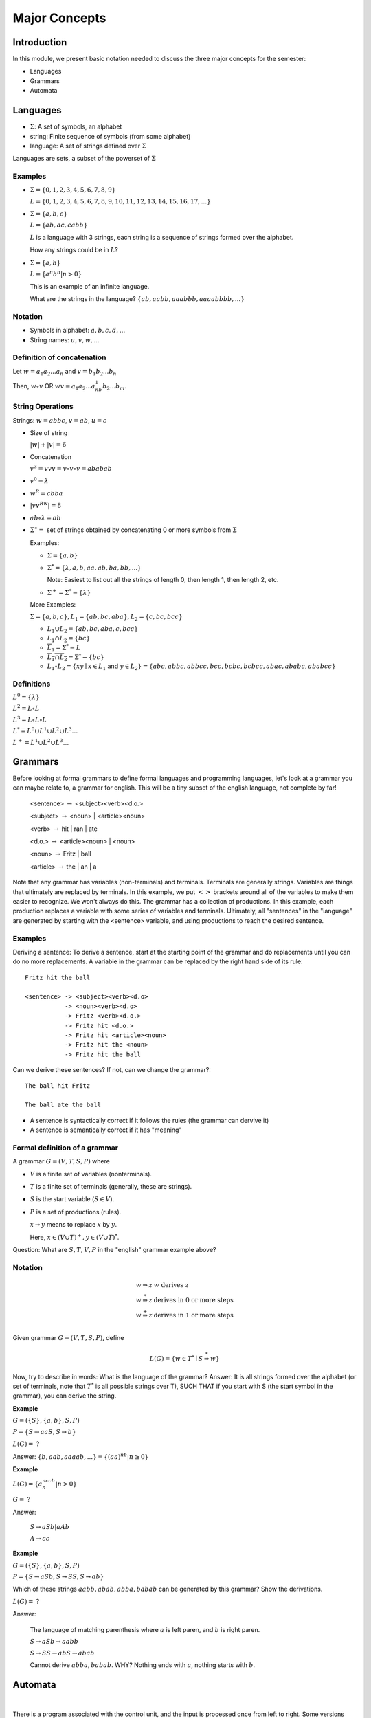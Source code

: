 .. This file is part of the OpenDSA eTextbook project. See
.. http://algoviz.org/OpenDSA for more details.
.. Copyright (c) 2012-2016 by the OpenDSA Project Contributors, and
.. distributed under an MIT open source license.

.. avmetadata::
   :author: Susan Rodger and Cliff Shaffer
   :requires: FL Introduction
   :satisfies: FL Concepts
   :topic: Formal Languages Concepts

Major Concepts
==============

Introduction
------------

In this module, we present basic notation needed to discuss the three
major concepts for the semester:

* Languages
* Grammars
* Automata

Languages
---------

* :math:`\Sigma`: A set of symbols, an alphabet
* string: Finite sequence of symbols (from some alphabet)
* language: A set of strings defined over :math:`\Sigma`

Languages are sets, a subset of the powerset of :math:`\Sigma`

Examples
~~~~~~~~

* :math:`\Sigma = \{0, 1, 2, 3, 4, 5, 6, 7, 8, 9\}`
  
  :math:`L = \{0, 1, 2, 3, 4, 5, 6, 7, 8, 9, 10, 11, 12, 13, 14, 15, 16, 17, ... \}`

* :math:`\Sigma = \{a, b, c\}`

  :math:`L = \{ab, ac, cabb\}`

  :math:`L` is a language with 3 strings, each string is a sequence of
  strings formed over the alphabet.

  How any strings could be in :math:`L`?

* :math:`\Sigma = \{a, b\}`

  :math:`L = \{a^n b^n | n > 0\}`

  This is an example of an infinite language.

  What are the strings in the language? :math:`\{ab, aabb, aaabbb, aaaabbbb, . . .\}`

Notation
~~~~~~~~

* Symbols in alphabet: :math:`a, b, c, d, ...`
* String names: :math:`u,v,w,...`

Definition of concatenation
~~~~~~~~~~~~~~~~~~~~~~~~~~~

Let :math:`w = a_1a_2...a_n` and :math:`v=b_1b_2...b_n`

Then, :math:`w \circ v` OR :math:`wv=a_1a_2...a_nb_1b_2...b_m`.

String Operations
~~~~~~~~~~~~~~~~~

Strings: :math:`w=abbc`, :math:`v=ab`, :math:`u=c`

* Size of string

  :math:`|w| + |v| = 6`

* Concatenation

  :math:`v^3 = vvv = v \circ v \circ v = ababab`

* :math:`v^0 = \lambda`

* :math:`w^R = cbba`

* :math:`|vv^Rw|= 8`

* :math:`ab \circ λ = ab`

* :math:`\Sigma^∗ =` set of strings obtained by concatenating 0 or more
  symbols from :math:`\Sigma`

  Examples:

  * :math:`\Sigma = \{a, b\}`

  * :math:`\Sigma^* = \{\lambda, a, b, aa, ab, ba, bb, ...\}`

    Note: Easiest to list out all the strings of length 0, then length
    1, then length 2, etc.

  * :math:`\Sigma^+ = \Sigma^* - \{\lambda\}`

  More Examples:

  :math:`\Sigma = \{a, b, c\}, L_1=\{ab, bc, aba\}, L_2 = \{c, bc, bcc\}`

  * :math:`L_1 \cup L_2 = \{ab, bc, aba, c, bcc\}`

  * :math:`L_1 \cap L_2 = \{bc\}`

  * :math:`\overline{L_1} = \Sigma{}^{*} - L`

  * :math:`\overline{L_1 \cap L_2} = \Sigma{}^{*} - \{bc\}`

  * :math:`L_1 \circ L_2 = \{xy \mid x \in L_1` and
    :math:`y\in L_2\} = \{abc, abbc, abbcc, bcc, bcbc, bcbcc, abac, ababc, ababcc\}`

Definitions
~~~~~~~~~~~

:math:`L^0 = \{\lambda\}`

:math:`L^2 = L \circ L`

:math:`L^3 = L \circ L \circ L`

:math:`L^{*} = L^0 \cup L^1 \cup L^2 \cup L^3 \ldots`

:math:`L^{+} = L^1 \cup L^2 \cup L^3 \ldots`


Grammars
--------

Before looking at formal grammars to define formal languages and 
programming languages, let's look at a grammar you can maybe relate
to, a grammar for english.
This will be a tiny subset of the english language, not complete by
far!

   <sentence> :math:`\rightarrow` <subject><verb><d.o.>

   <subject> :math:`\rightarrow` <noun> | <article><noun>

   <verb> :math:`\rightarrow` hit | ran | ate

   <d.o.> :math:`\rightarrow` <article><noun> | <noun>

   <noun> :math:`\rightarrow` Fritz | ball

   <article> :math:`\rightarrow` the | an | a

Note that any grammar has variables (non-terminals) and terminals.
Terminals are generally strings.
Variables are things that ultimately are replaced by terminals.
In this example, we put :math:`<>` brackets around all of the
variables to make them easier to recognize.
We won't always do this.
The grammar has a collection of productions.
In this example, each production replaces a variable with some
series of variables and terminals.
Ultimately, all "sentences" in the "language" are generated by
starting with the <sentence> variable, and using productions to reach
the desired sentence.

Examples
~~~~~~~~

Deriving a sentence:
To derive a sentence, start at the starting point of the grammar and
do replacements until you can do no more replacements.
A variable in the grammar can be replaced by the right hand side of
its rule::

   Fritz hit the ball

   <sentence> -> <subject><verb><d.o> 
              -> <noun><verb><d.o>
              -> Fritz <verb><d.o.>
              -> Fritz hit <d.o.>
              -> Fritz hit <article><noun>
              -> Fritz hit the <noun>
              -> Fritz hit the ball

Can we derive these sentences? If not, can we change the grammar?::

   The ball hit Fritz

   The ball ate the ball

* A sentence is syntactically correct if it follows the rules
  (the grammar can dervive it)

* A sentence is semantically correct if it has "meaning"


Formal definition of a grammar
~~~~~~~~~~~~~~~~~~~~~~~~~~~~~~

A grammar :math:`G = (V, T, S, P)` where

* :math:`V` is a finite set of variables (nonterminals).
* :math:`T` is a finite set of terminals (generally, these are strings).
* :math:`S` is the start variable (:math:`S \in V`).
* :math:`P` is a set of productions (rules).

  :math:`x \rightarrow y` means to replace :math:`x` by :math:`y`.

  Here, :math:`x \in (V \cup T)^+, y \in (V \cup T)^*`.

.. TODO::
   :type: Question

   Is this really correct? In this example, x is a single
   non-terminal.
   In general, we can't have just a terminal on the left side, can we?
   Later, more complicated grammars might have a series of things on
   the left side with suitable restrictions. Do we want to bring that
   up here?


Question: What are :math:`S, T, V, P` in the "english" grammar example above?


Notation
~~~~~~~~

.. math::

   \begin{array}{ll}
     w \Rightarrow z & w\ \mbox{derives}\ z\\
     w \stackrel{*}{\Rightarrow} z & \mbox{derives in 0 or more steps}\\
     w \stackrel{+}{\Rightarrow} z & \mbox{derives in 1 or more steps}\\
   \end{array}

Given grammar :math:`G = (V, T, S, P)`, define

.. math::

   L(G)= \{w \in T{}^{*} \mid S \stackrel{*}{\Rightarrow} w\}

Now, try to describe in words: What is the language of the grammar?
Answer: It is all strings formed over the alphabet (or set of
terminals, note that :math:`T^*` is all possible strings over T),
SUCH THAT if you start with S (the start symbol in the grammar),
you can derive the string.

**Example**

:math:`G=(\{S\}, \{a,b\}, S, P)`

:math:`P=\{S \rightarrow aaS, S \rightarrow b\}`

:math:`L(G) =` ?

Answer: :math:`\{b, aab, aaaab, ... \} = \{(aa)^nb | n \ge 0\}`


**Example**

:math:`L(G) = \{a^nccb^n | n > 0\}`

:math:`G =` ?

Answer:

   :math:`S \rightarrow aSb | aAb`

   :math:`A \rightarrow cc`


**Example**

:math:`G = (\{S\}, \{a,b\}, S, P)`

:math:`P = \{S \rightarrow aSb, S \rightarrow SS, S \rightarrow ab\}`

Which of these strings :math:`aabb, abab, abba, babab` can be
generated by this grammar? Show the derivations.

:math:`L(G) =` ?

Answer:

   The language of matching parenthesis where :math:`a` is left paren,
   and :math:`b` is right paren. 

   :math:`S \rightarrow aSb  \rightarrow aabb`

   :math:`S \rightarrow SS  \rightarrow abS \rightarrow abab`

   Cannot derive :math:`abba, babab`. WHY?
   Nothing ends with :math:`a`, nothing starts with :math:`b`.


Automata
--------

.. inlineav:: AutomataCON dgm
   :links: AV/OpenFLAP/AutomataCON.css
   :scripts: AV/OpenFLAP/AutomataCON.js
   :align: center

|

.. odsafig:: Images/stautomata.png
   :width: 400
   :align: center
   :capalign: justify
   :figwidth: 90%
   :alt: Basic machine

   Abstract model of a digital computer.
   Note that in the control unit, the numbers are symbolizing
   "states", which are the specific positions on the dial that the
   arrow may point to.
   While this picture shows the physical components of the "computer",
   it is not showing the control behavior (what to do if in a given
   state with a given symbol on the current square of the tape, and a
   given value at the current position in the storage unit).
   This control behavior is like the "software" of the computer.


There is a program associated with the control unit,
and the input is processed once from left to right.
Some versions have an additional storage unit.
We will define specific automata throughout the semester.

This is the topic for the next chapter.
